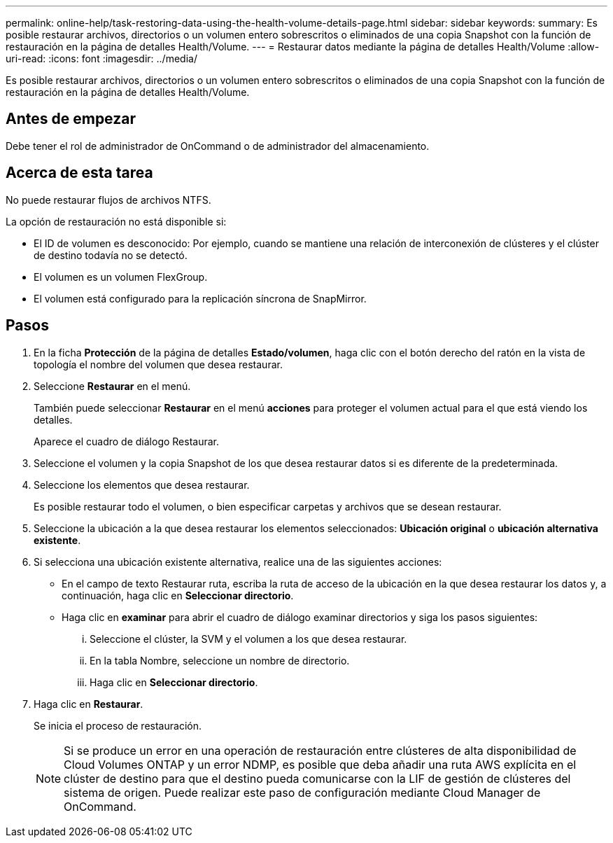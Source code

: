 ---
permalink: online-help/task-restoring-data-using-the-health-volume-details-page.html 
sidebar: sidebar 
keywords:  
summary: Es posible restaurar archivos, directorios o un volumen entero sobrescritos o eliminados de una copia Snapshot con la función de restauración en la página de detalles Health/Volume. 
---
= Restaurar datos mediante la página de detalles Health/Volume
:allow-uri-read: 
:icons: font
:imagesdir: ../media/


[role="lead"]
Es posible restaurar archivos, directorios o un volumen entero sobrescritos o eliminados de una copia Snapshot con la función de restauración en la página de detalles Health/Volume.



== Antes de empezar

Debe tener el rol de administrador de OnCommand o de administrador del almacenamiento.



== Acerca de esta tarea

No puede restaurar flujos de archivos NTFS.

La opción de restauración no está disponible si:

* El ID de volumen es desconocido: Por ejemplo, cuando se mantiene una relación de interconexión de clústeres y el clúster de destino todavía no se detectó.
* El volumen es un volumen FlexGroup.
* El volumen está configurado para la replicación síncrona de SnapMirror.




== Pasos

. En la ficha *Protección* de la página de detalles *Estado/volumen*, haga clic con el botón derecho del ratón en la vista de topología el nombre del volumen que desea restaurar.
. Seleccione *Restaurar* en el menú.
+
También puede seleccionar *Restaurar* en el menú *acciones* para proteger el volumen actual para el que está viendo los detalles.

+
Aparece el cuadro de diálogo Restaurar.

. Seleccione el volumen y la copia Snapshot de los que desea restaurar datos si es diferente de la predeterminada.
. Seleccione los elementos que desea restaurar.
+
Es posible restaurar todo el volumen, o bien especificar carpetas y archivos que se desean restaurar.

. Seleccione la ubicación a la que desea restaurar los elementos seleccionados: *Ubicación original* o *ubicación alternativa existente*.
. Si selecciona una ubicación existente alternativa, realice una de las siguientes acciones:
+
** En el campo de texto Restaurar ruta, escriba la ruta de acceso de la ubicación en la que desea restaurar los datos y, a continuación, haga clic en *Seleccionar directorio*.
** Haga clic en *examinar* para abrir el cuadro de diálogo examinar directorios y siga los pasos siguientes:
+
... Seleccione el clúster, la SVM y el volumen a los que desea restaurar.
... En la tabla Nombre, seleccione un nombre de directorio.
... Haga clic en *Seleccionar directorio*.




. Haga clic en *Restaurar*.
+
Se inicia el proceso de restauración.

+
[NOTE]
====
Si se produce un error en una operación de restauración entre clústeres de alta disponibilidad de Cloud Volumes ONTAP y un error NDMP, es posible que deba añadir una ruta AWS explícita en el clúster de destino para que el destino pueda comunicarse con la LIF de gestión de clústeres del sistema de origen. Puede realizar este paso de configuración mediante Cloud Manager de OnCommand.

====

